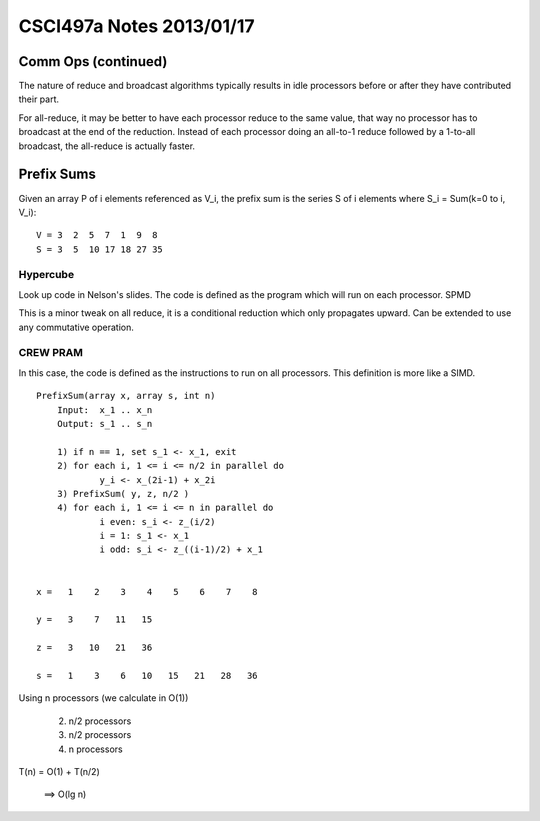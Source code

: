 
=========================
CSCI497a Notes 2013/01/17
=========================

Comm Ops (continued)
====================

The nature of reduce and broadcast algorithms typically results in
idle processors before or after they have contributed their part.

For all-reduce, it may be better to have each processor reduce to the
same value, that way no processor has to broadcast at the end of the 
reduction. Instead of each processor doing an all-to-1 reduce followed
by a 1-to-all broadcast, the all-reduce is actually faster.

Prefix Sums
===========

Given an array P of i elements referenced as V_i, the prefix sum is
the series S of i elements where S_i = Sum(k=0 to i, V_i)::

    V = 3  2  5  7  1  9  8
    S = 3  5  10 17 18 27 35

Hypercube
---------

Look up code in Nelson's slides. The code is defined as the program which
will run on each processor. SPMD

This is a minor tweak on all reduce, it is a conditional reduction which
only propagates upward. Can be extended to use any commutative operation.

CREW PRAM
---------

In this case, the code is defined as the instructions to run on all 
processors. This definition is more like a SIMD.

::

    PrefixSum(array x, array s, int n)
        Input:  x_1 .. x_n
        Output: s_1 .. s_n

        1) if n == 1, set s_1 <- x_1, exit
        2) for each i, 1 <= i <= n/2 in parallel do
                y_i <- x_(2i-1) + x_2i
        3) PrefixSum( y, z, n/2 )
        4) for each i, 1 <= i <= n in parallel do
                i even: s_i <- z_(i/2)
                i = 1: s_1 <- x_1
                i odd: s_i <- z_((i-1)/2) + x_1


    x =   1    2    3    4    5    6    7    8

    y =   3    7   11   15

    z =   3   10   21   36

    s =   1    3    6   10   15   21   28   36

Using n processors (we calculate in O(1))

    2) n/2 processors
    3) n/2 processors
    4) n processors

T(n) = O(1) + T(n/2)

    ==> O(lg n)

